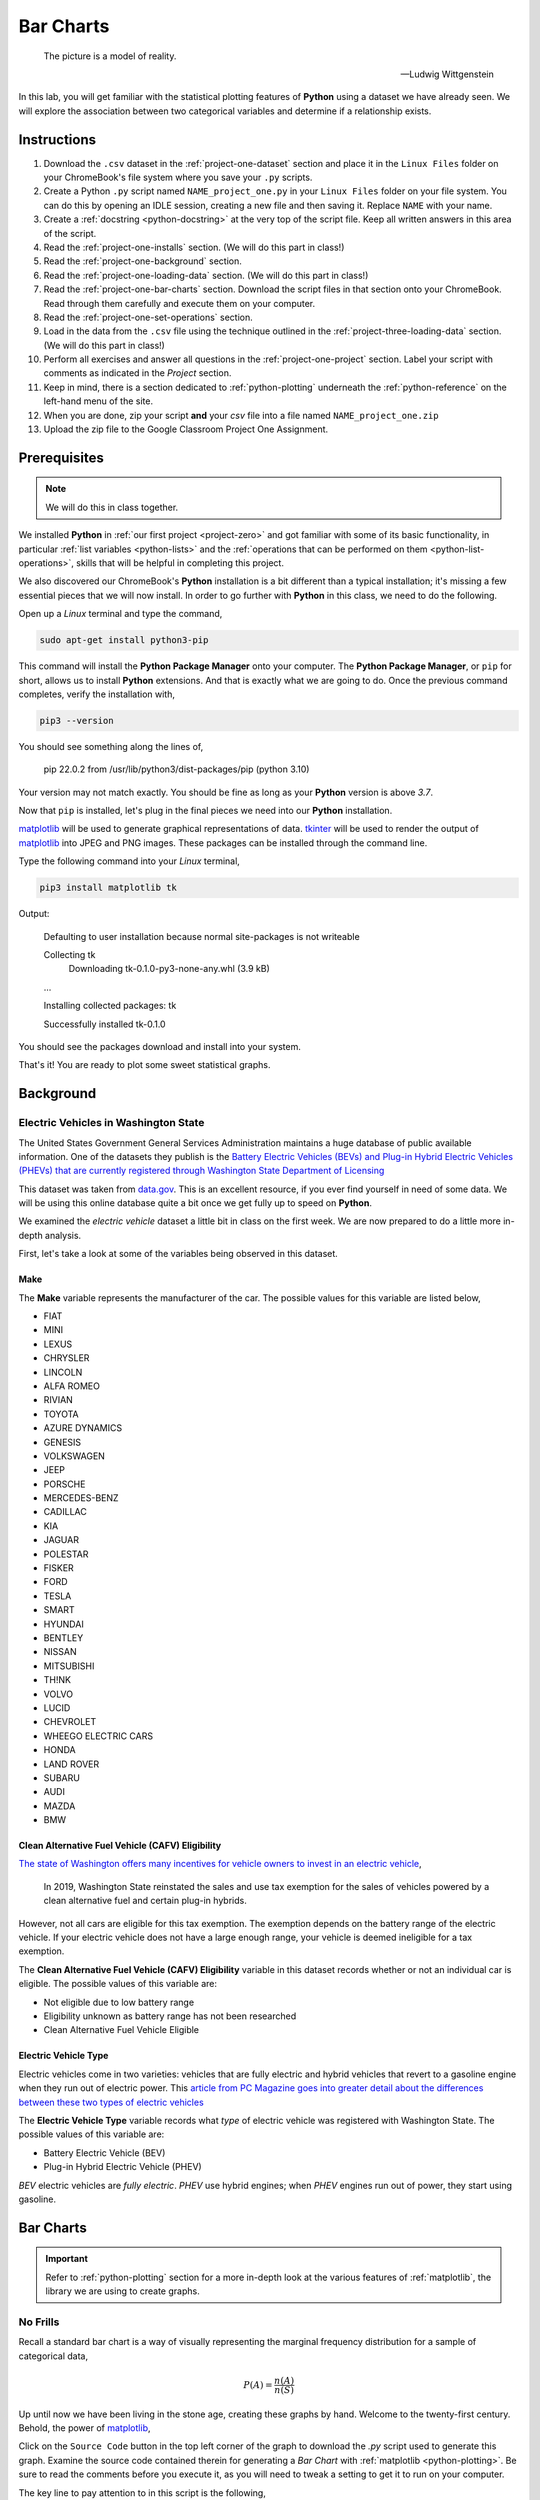 .. _project-one:

==========
Bar Charts 
==========

.. epigraph::

	The picture is a model of reality.

	-- Ludwig Wittgenstein

In this lab, you will get familiar with the statistical plotting features of **Python** using a dataset we have already seen. We will explore the association between two categorical variables and determine if a relationship exists.

.. _project-one-instructions:

Instructions
============

1. Download the ``.csv`` dataset in the :ref:`project-one-dataset` section and place it in the ``Linux Files`` folder on your ChromeBook's file system where you save your ``.py`` scripts.
2. Create a Python ``.py`` script named ``NAME_project_one.py`` in your ``Linux Files`` folder on your file system. You can do this by opening an IDLE session, creating a new file and then saving it. Replace ``NAME`` with your name.
3. Create a :ref:`docstring <python-docstring>` at the very top of the script file. Keep all written answers in this area of the script.
4. Read the :ref:`project-one-installs` section. (We will do this part in class!)
5. Read the :ref:`project-one-background` section.
6. Read the :ref:`project-one-loading-data` section. (We will do this part in class!)
7. Read the :ref:`project-one-bar-charts` section. Download the script files in that section onto your ChromeBook. Read through them carefully and execute them on your computer. 
8. Read the :ref:`project-one-set-operations` section. 
9. Load in the data from the ``.csv`` file using the technique outlined in the :ref:`project-three-loading-data` section. (We will do this part in class!)
10. Perform all exercises and answer all questions in the :ref:`project-one-project` section. Label your script with comments as indicated in the *Project* section.
11. Keep in mind, there is a section dedicated to :ref:`python-plotting` underneath the :ref:`python-reference` on the left-hand menu of the site.
12. When you are done, zip your script **and** your *csv* file into a file named ``NAME_project_one.zip``
13. Upload the zip file to the Google Classroom Project One Assignment.

.. _project-one-installs:

Prerequisites
=============

.. note::

    We will do this in class together.

We installed **Python** in :ref:`our first project <project-zero>` and got familiar with some of its basic functionality, in particular :ref:`list variables <python-lists>` and the :ref:`operations that can be performed on them <python-list-operations>`, skills that will be helpful in completing this project. 

We also discovered our ChromeBook's **Python** installation is a bit different than a typical installation; it's missing a few essential pieces that we will now install. In order to go further with **Python** in this class, we need to do the following.

Open up a *Linux* terminal and type the command,

.. code:: shell

	sudo apt-get install python3-pip
	
This command will install the **Python Package Manager** onto your computer. The **Python Package Manager**, or ``pip`` for short, allows us to install **Python** extensions. And that is exactly what we are going to do. Once the previous command completes, verify the installation with,

.. code:: shell

	pip3 --version
	
You should see something along the lines of,

    pip 22.0.2 from /usr/lib/python3/dist-packages/pip (python 3.10)
  
Your version may not match exactly. You should be fine as long as your **Python** version is above *3.7*. 

Now that ``pip`` is installed, let's plug in the final pieces we need into our **Python** installation.
 
`matplotlib <https://matplotlib.org/>`_ will be used to generate graphical representations of data. `tkinter <https://docs.python.org/3/library/tkinter.html>`_ will be used to render the output of `matplotlib <https://matplotlib.org/>`_ into JPEG and PNG images. These packages can be installed through the command line. 

Type the following command into your *Linux* terminal,

.. code:: shell

    pip3 install matplotlib tk

.. image:: ../../../../_static/img/python/matplotlib-tk-install.png
    :align: center 

Output:

    Defaulting to user installation because normal site-packages is not writeable

    Collecting tk
        Downloading tk-0.1.0-py3-none-any.whl (3.9 kB)
    
    ...

    Installing collected packages: tk

    Successfully installed tk-0.1.0

.. image:: ../../../../_static/img/python/matplotlib-tk-install-done.png
    :align: center 

You should see the packages download and install into your system.

That's it! You are ready to plot some sweet statistical graphs.

.. _project-one-background:

Background
==========

Electric Vehicles in Washington State 
-------------------------------------

The United States Government General Services Administration maintains a huge database of public available information. One of the datasets they publish is the `Battery Electric Vehicles (BEVs) and Plug-in Hybrid Electric Vehicles (PHEVs) that are currently registered through Washington State Department of Licensing <https://catalog.data.gov/dataset/electric-vehicle-population-data>`_

This dataset was taken from `data.gov <https://data.gov/>`_. This is an excellent resource, if you ever find yourself in need of some data. We will be using this online database quite a bit once we get fully up to speed on **Python**.

We examined the *electric vehicle* dataset a little bit in class on the first week. We are now prepared to do a little more in-depth analysis. 

First, let's take a look at some of the variables being observed in this dataset.

Make
****

The **Make** variable represents the manufacturer of the car. The possible values for this variable are listed below,

- FIAT
- MINI
- LEXUS
- CHRYSLER
- LINCOLN
- ALFA ROMEO
- RIVIAN
- TOYOTA
- AZURE DYNAMICS
- GENESIS
- VOLKSWAGEN
- JEEP
- PORSCHE
- MERCEDES-BENZ
- CADILLAC
- KIA
- JAGUAR
- POLESTAR
- FISKER
- FORD
- TESLA
- SMART
- HYUNDAI
- BENTLEY
- NISSAN
- MITSUBISHI
- TH!NK
- VOLVO
- LUCID
- CHEVROLET
- WHEEGO ELECTRIC CARS
- HONDA
- LAND ROVER
- SUBARU
- AUDI
- MAZDA
- BMW
  
Clean Alternative Fuel Vehicle (CAFV) Eligibility
*************************************************

`The state of Washington offers many incentives for vehicle owners to invest in an electric vehicle <https://www.dol.wa.gov/vehicles-and-boats/taxes-fuel-tax-and-other-fees/tax-exemptions-alternative-fuel-vehicles-and-plug-hybrids>`_,

    In 2019, Washington State reinstated the sales and use tax exemption for the sales of vehicles powered by a clean alternative fuel and certain plug-in hybrids.

However, not all cars are eligible for this tax exemption. The exemption depends on the battery range of the electric vehicle. If your electric vehicle does not have a large enough range, your vehicle is deemed ineligible for a tax exemption.

The **Clean Alternative Fuel Vehicle (CAFV) Eligibility** variable in this dataset records whether or not an individual car is eligible. The possible values of this variable are:

- Not eligible due to low battery range
- Eligibility unknown as battery range has not been researched
- Clean Alternative Fuel Vehicle Eligible

Electric Vehicle Type
*********************

Electric vehicles come in two varieties: vehicles that are fully electric and hybrid vehicles that revert to a gasoline engine when they run out of electric power. This `article from PC Magazine goes into greater detail about the differences between these two types of electric vehicles <https://www.pcmag.com/how-to/ev-vs-hev-vs-phev-what-are-the-types-of-electric-vehicles>`_

The **Electric Vehicle Type** variable records what *type* of electric vehicle was registered with Washington State. The possible values of this variable are:

- Battery Electric Vehicle (BEV)
- Plug-in Hybrid Electric Vehicle (PHEV)

*BEV* electric vehicles are *fully electric*. *PHEV* use hybrid engines; when *PHEV* engines run out of power, they start using gasoline.

.. _project-one-bar-charts:

Bar Charts
==========

.. important::

    Refer to :ref:`python-plotting` section for a more in-depth look at the various features of :ref:`matplotlib`, the library we are using to create graphs.

.. _project-one-standard-bar-charts:

No Frills
---------

Recall a standard bar chart is a way of visually representing the marginal frequency distribution for a sample of categorical data,

.. math::

	P(A) = \frac{n(A)}{n(S)}
	
	
Up until now we have been living in the stone age, creating these graphs by hand. Welcome to the twenty-first century. Behold, the power of `matplotlib <https://matplotlib.org/>`_,

.. plot:: _scripts/py/plots/other/bar_chart.py

Click on the ``Source Code`` button in the top left corner of the graph to download the *.py* script used to generate this graph. Examine the source code contained therein for generating a *Bar Chart* with :ref:`matplotlib <python-plotting>`. Be sure to read the comments before you execute it, as you will need to tweak a setting to get it to run on your computer. 

The key line to pay attention to in this script is the following,

.. code:: python

    axes.bar(relative_freq.keys(), relative_freq.values(), color="lightblue", ec="red", width=0.5)

The `bar() <https://matplotlib.org/stable/api/_as_gen/matplotlib.pyplot.bar.html>`_ function is :ref:`matplotlib`'s *bar chart* graphing function. 

The first argument of the ``bar()`` function is the values of the categorical variable you wish to plot. The second argument is the frequencies of each of the values. The *order* of each list that is passed in must be the same. For example, if we have a sample of data,

.. math::

    S = \{ A, A, A, A, A, B, B, B, B, B, B, B \}

We would graph its *frequency* distribution using the following code,

.. code:: python

    import matplotlib.pyplot as plot 

    (fig, axes) = plot.subplots()

    values = [ "A", "B"]
    frequencies = [ 5, 7 ]

    axes.bar(values, frequencies, color="lightblue", ec="red", width=0.5)

    axes.set_xlabel("Categories")
    axes.set_ylabel("Frequency")

    plot.show()

This code will create a bar chart with two values of a categorical variable on the ``x`` axis, ``A`` and ``B``. It will plot their respective frequencies, ``5`` and ``7``, on the y-axis.

The two arguments, ``color`` and ``ec``, affect the *styling* of the bar chart. ``color`` determines the fill color of the bars and ``ec`` determines the outline color.

.. note:: 

    ``ec`` stands for "*edge color*"

The full list of colors available to use in :ref:`matplotlib` is detailed in the following chart,

.. image:: ../../../../_static/img/python/matplotlib-colors.png
    :align: center

Any value in this chart can be used an argument for ``color`` or ``ec``.

This script is annotated with lots of comments for you to read. Give them a peak, and then let's meet over in the next section.

.. _project-one-stacked-bar-charts:

Stacked
-------

Recall a *stacked bar chart* is a way of visually representing a *conditional distribution* of one categorical variable with respect to another,

.. math::

	P(A \mid B) = \frac{n(A \cap B)}{n(B)}
	
.. plot:: _scripts/py/plots/other/stacked_bar_chart.py

This one is extremely tricky, so read through it carefully. 

.. note::

    We are performing the same calculations in this script that we performed in class on Thursday, September 7 :sup:`th` with the simulated distribution of shapes and colors. You should have your calculations saved in a file named ``stacked_bar_chart.py`` in your ``Linux Files`` folder on your ChromeBook.

`matplotlib <https://matplotlib.org/>`_ does not have a nice way of making stacked bar charts; Unforunately, the twenty-first century isn't all it's cracked up to be. In this timeline, you have to "stack" your bar charts yourself. Make sure to download this one and go through it step by step. The script has been well commented; every step has been detailed. 

.. hint::
	
	Your script comments should look like the ones in the scripts you just downloaded.

The key lines to pay attention to in this script are the follwoing,

.. code:: python

    # Stack Conditional Distribution of Shape Given Red
    axs.bar("RED", percent_of_red_that_are_balls, color="yellow", ec="blue", width=0.5, label="BALL")
    # add the previous percent to the `bottom` to stack
    axs.bar("RED", percent_of_red_that_are_ducks, bottom=percent_of_red_that_are_balls, color="lightgreen", ec="blue", width=0.5,  label="DUCK")

    # Stack Conditional Distribution of Shape Given Blue
    # NOTE: don't label this group, or else you'll get two legends
    axs.bar("BLUE", percent_of_blue_that_are_balls, color="yellow", ec="blue", width=0.5)
    # add the previous percent to the `bottom` to stack
    axs.bar("BLUE", percent_of_blue_that_are_ducks,  bottom=percent_of_blue_that_are_balls, color="lightgreen", ec="blue", width=0.5,)

We have to *manually* stack the bars on top of each category and then add the previous percentage to the ``bottom`` of the next bar. Note for ``RED``, we are passing in additional argument of ``bottom`` in the second line; this tells :ref:`matplotlib` to start the next bar at that height. Similarly for ``BLUE``.

.. _project-one-set-operations:
	
Set Operations
==============

A set in **Python** is defined with a pair of curly brackets ``{ }``. 

.. code:: python

	emperors = { "Augustus", "Commodus", "Nero", "Hadrian" }
	
A :ref:`set variable <python-sets>` in **Python** is a special type of variable.  When you create a set, it won't distinguish between identical elements. In other words, *sets* do not allow duplicates. As an example,

.. code:: python

	set_of_dupes = { "a", "a", "b", "b" }
	
	print(set_of_dupes)
	
Output:

	{'a', 'b'}
	
Notice the repetitions of *a* and *b* are ignored. This property of *sets* is extremely useful for categorical data.

Suppose you have a list of categorical data such as,

.. code:: python

	some_list = [ "A", "A", "B", "C", "D", "D", "D" ]
	
Suppose, further, you didn't know how many values the categorical variable took on. In this particular case, it's easy to see what the values are just by looking at the list (i.e. ``A``, ``B``, ``C`` and ``D``), but in real world datasets, you could have *thousands of individual observations* to sort through to determine exactly how many values a categorical variable can assume. 

Rather than trying to determine what the *distinct* values are by hand, let **Python** do the hard work for you by converting the *list* into a *set*,

.. code:: python
	
	set(some_list)
	
Output:

	{'A', 'B', 'C', 'D'}

.. _project-one-project:

Project
=======

No Frills 
---------

1. Calculate the relative frequency of the following **Makes** of *Electric Vehicles*,

- TESLA
- CHEVROLET
- NISSAN
- TOYOTA
- VOLKSWAGEN

Label your calculations with comments.

2. Using your answers to #1, construct a bar chart for *only* these five values of the **Make** categorical variable. Label the commands used to render the graph with comments.

3. In the :ref:`python-docstring` at the top of your script, answer the following questions.

a. Out of these five values, what is the most frequent **Make** of *Electric Vehicle* in Washington State?

4. Find the *joint frequency distribution* of **Make** and **Electric Vehicle Type** for the same **Makes** as in *#1* and *#2*. In other words, fill out the following table,


+-------------+---------------------------------+-----------------------------------------+
|             | Battery Electric Vehicle (BEV)  |  Plug-in Hybrid Electric Vehicle (PHEV) |
+-------------+---------------------------------+-----------------------------------------+
|  TESLA      |             ?                   |                    ?                    |
+-------------+---------------------------------+-----------------------------------------+
| CHEVROLET   |             ?                   |                    ?                    |
+-------------+---------------------------------+-----------------------------------------+
|   NISSAN    |             ?                   |                    ?                    |
+-------------+---------------------------------+-----------------------------------------+
|   TOYOTA    |             ?                   |                    ?                    |
+-------------+---------------------------------+-----------------------------------------+
|  VOLKSWAGEN |             ?                   |                    ?                    |
+-------------+---------------------------------+-----------------------------------------+

a. Which manufacturers produce more *Battery Electric Vehicles (BEV)* than *Plug-in Hybrid Eletric Vehicles (PHEV)*? In other words, what does the *conditional distribution* for the **Electric Vehicle Type** given the **Make** tell you about the manufacturers of *electric vehicles*? Which manufacturers are more likely to produce fully electric cars versus hybrid cars and visa versa?

b. Which manufacturers produce more *Battery Electric Vehicles (BEV)* than their competitors? Which manufacturers produce more *Plug-in Hybrid Electric Vehicles (PHEV)* than their competitors? In other words, what does the *conditional distribution* for the **Make** given the **Electric Vehicle Type** tell you about the market for electric cars in Washington state?

	
Stacked
-------

1. Before starting this part of project, answer the following in a :ref:`python-docstring`: Based on the information provided in the :ref:`project-one-background` section, how would you expect the *conditional distribution* of **Clean Alternative Fuel Vehicle (CAFV) Eligibility** given the **Electric Vehicle Type** to look? Do you expect fully electric vehicles to have greater eligibility for tax credits than hybrid vehicles? Why or why not?
   
2. Answer the following questions. Label any commands you use to solve the problem with comments. Write your answers in the :ref:`python-docstring` at the top of the script.

a. What percentage of *electric vehicles* in Washington State are "*Not eligible due to low battery range*" for the **Clean Alternative Fuel (CAFV) Eligibility** tax exemption?
 
b. What percentage of *electric vehicles* in Washington State are *Battery Electric Vehicles (BEV)*? 

c. What percentage of *electric vehicles* in Washington State are *Plug-in Hybrid Electric Vehicle (PHEV)*? 

d. What percentage of *electric vehicles* in Washington State are both *Battery Electric Vehicles (BEV)* and "*Not eligible due to low battery range*" for **Clean Alternative Fuel Vehicle (CAFV) Eligibility** tax exemption?

e. What percentage of *electric vehicles* in Washington State are both *Plug-in Hybrid Electric Vehicle (PHEV)* and "*Not eligible due to low battery range*" for **Clean Alternative Fuel Vehicle (CAFV) Eligibility** tax exemption?

f. What percentage of *Battery Electric Vehicles (BEV)* are "*Not eligible due to low battery range*" for **Clean Alternative Fuel Vehicle (CAFV) Eligibility** tax exemption?

d. What percentage of *Plug-in Hybrid Electric Vehicle (PHEV)* are "*Not eligible due to low battery range*" for **Clean Alternative Fuel Vehicle (CAFV) Eligibility** tax exemption?

e. What percentage of "*Not eligible due to low battery range*" for **Clean Alternative Fuel Vehicle (CAFV) Eligibility** vehicles are *Battery Electric Vehicles (BEV)*?

e. What percentage of "*Not eligible due to low battery range*" for **Clean Alternative Fuel Vehicle (CAFV) Eligibility** vehicles are *Plug-in Hybrid Electric Vehicle (PHEV)*?

3. Using this information obtained in *#3* and any additional information required, create a stacked bar chart for the *conditional distribution* of the **Electric Vehicle Type** given the **Clean Alternative Fuel Vehicle (CAFV) Eligibility**.

4. What does your stacked bar chart from #3 tell you about the *association* between the **Clean Alternative Fuel Vehicle (CAFV) Eligibility** and the **Electric Vehicle Type**? Write your answer in your script's :ref:`python-docstring` and label the problem.

5. Write a few sentences explaining the results from #2 - #4. Did the result turn out the way you expected? Why or why not?

6. Based on your answer to #4 in this section and #4 from the previous section, which manufacturers in Washington state benefit the most from the tax exemption? What does this tell you about the manufacturer with the *most* electric vehicles registered in Washington state?

.. _project-one-dataset:

Datasets
========

.. _project-one-loading-data:

Loading Data
------------

The following code snippet will load in a *CSV* spreadsheet named ``example.csv``, parse it into a list and then print it to screen, assuming that *CSV* file is saved in the same folder as your script. Modify this code snippet to fit the datasets in this lab and then use it to load in the provided datasets in :ref:`project-one-dataset` section.

.. code-block:: python 

    import csv

    # read in data
    with open('example.csv') as csv_file:
        csv_reader = csv.reader(csv_file)
        raw_data = [ row for row in csv_reader ]

    # separate headers from data
    headers = raw_data[0]
    columns = raw_data[1:]

    # grab first column from csv file
    column_1 = [ row[0] for row in columns ]

    print(column_1)

.. note::

    We will do this part in class together. 

Electric Vehicle Dataset 
------------------------

You can download the full dataset :download:`here <../../../../_static/csv/datasets/economic/electric-vehicle-population-data.csv>`.

The following table is the a preview of the data you will be using for this project. 

.. csv-table:: Electric Vehicles in Washington State
   :file: ../../../../_static/csv/datasets/previews/electric-vehicle-population-data-preview.csv

The meaning of the columns was discussed in more detail in :ref:`project-one-background`. Refer to that section for further information on this dataset.

References
==========

- `matplotlib bar charts <https://matplotlib.org/stable/api/_as_gen/matplotlib.pyplot.bar.html>`_
- `matplotlib colors <https://matplotlib.org/stable/gallery/color/named_colors.html>`_
- `python dictionaries <https://docs.python.org/3/tutorial/datastructures.html#dictionaries>`_
- `python string templating <https://docs.python.org/3/tutorial/inputoutput.html#formatted-string-literals>`_
